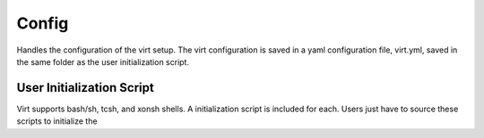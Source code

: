 Config
======

Handles the configuration of the virt setup.  The virt configuration is saved in a yaml configuration file,
virt.yml, saved in the same folder as the user initialization script.

User Initialization Script
--------------------------
Virt supports bash/sh, tcsh, and xonsh shells.  A initialization script is included for each.
Users just have to source these scripts to initialize the

